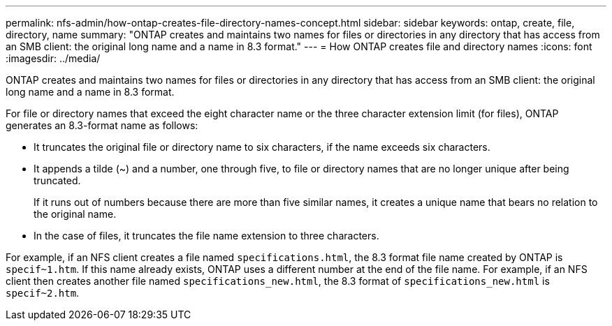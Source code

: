 ---
permalink: nfs-admin/how-ontap-creates-file-directory-names-concept.html
sidebar: sidebar
keywords: ontap, create, file, directory, name
summary: "ONTAP creates and maintains two names for files or directories in any directory that has access from an SMB client: the original long name and a name in 8.3 format."
---
= How ONTAP creates file and directory names
:icons: font
:imagesdir: ../media/

[.lead]
ONTAP creates and maintains two names for files or directories in any directory that has access from an SMB client: the original long name and a name in 8.3 format.

For file or directory names that exceed the eight character name or the three character extension limit (for files), ONTAP generates an 8.3-format name as follows:

* It truncates the original file or directory name to six characters, if the name exceeds six characters.
* It appends a tilde (~) and a number, one through five, to file or directory names that are no longer unique after being truncated.
+
If it runs out of numbers because there are more than five similar names, it creates a unique name that bears no relation to the original name.

* In the case of files, it truncates the file name extension to three characters.

For example, if an NFS client creates a file named `specifications.html`, the 8.3 format file name created by ONTAP is `specif~1.htm`. If this name already exists, ONTAP uses a different number at the end of the file name. For example, if an NFS client then creates another file named `specifications_new.html`, the 8.3 format of `specifications_new.html` is `specif~2.htm`.
